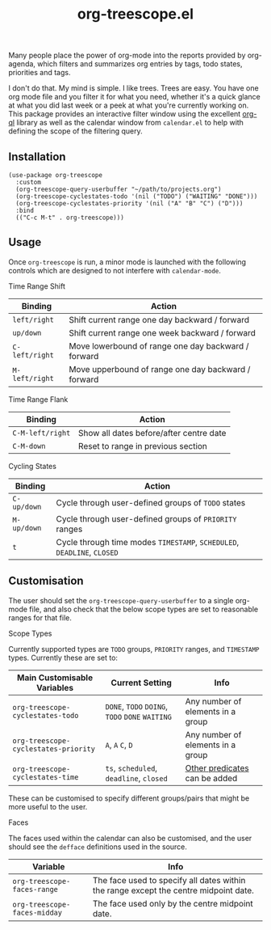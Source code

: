 #+TITLE: org-treescope.el

# NOTE: HTML for the GitHub renderer, courtesy of alphapapa for the template.
#+HTML: <a href="https://melpa.org/#/org-treescope"><img src="https://melpa.org/packages/org-treescope-badge.svg"></a> <a href="https://stable.melpa.org/#/org-treescope"><img src="https://stable.melpa.org/packages/org-treescope-badge.svg"></a>

Many people place the power of org-mode into the reports provided by org-agenda, which filters and summarizes org entries by tags, todo states, priorities and tags.

I don't do that. My mind is simple. I like trees. Trees are easy. You have one org mode file and you filter it for what you need, whether it's a quick glance at what you did last week or a peek at what you're currently working on. This package provides an interactive filter window using the excellent [[https://github.com/alphapapa/org-ql][org-ql]] library as well as the calendar window from =calendar.el= to help with defining the scope of the filtering query.


#+HTML: <img src="https://user-images.githubusercontent.com/20641402/77492692-7dc1bd80-6e41-11ea-8618-a7f1c7161700.gif" />


** Installation

   #+begin_src elisp
     (use-package org-treescope
       :custom
       (org-treescope-query-userbuffer "~/path/to/projects.org")
       (org-treescope-cyclestates-todo '(nil ("TODO") ("WAITING" "DONE")))
       (org-treescope-cyclestates-priority '(nil ("A" "B" "C") ("D")))
       :bind
       (("C-c M-t" . org-treescope)))
   #+end_src

** Usage

   Once =org-treescope= is run, a minor mode is launched with the following controls which are designed to not interfere with =calendar-mode=.

**** Time Range Shift

     | Binding      | Action                                              |
     |--------------+-----------------------------------------------------|
     | =left/right=   | Shift current range one day backward / forward      |
     | =up/down=      | Shift current range one week backward / forward     |
     | =C-left/right= | Move lowerbound of range one day backward / forward |
     | =M-left/right= | Move upperbound of range one day backward / forward |

**** Time Range Flank

     | Binding        | Action                                  |
     |----------------+-----------------------------------------|
     | =C-M-left/right= | Show all dates before/after centre date |
     | =C-M-down=       | Reset to range in previous section      |

**** Cycling States

     | Binding   | Action                                                          |
     |-----------+-----------------------------------------------------------------|
     | =C-up/down= | Cycle through user-defined groups of =TODO= states                |
     | =M-up/down= | Cycle through user-defined groups of =PRIORITY= ranges            |
     | =t=         | Cycle through time modes =TIMESTAMP=, =SCHEDULED=, =DEADLINE=, =CLOSED= |


** Customisation

   The user should set the =org-treescope-query-userbuffer= to a single org-mode file, and also check that the below scope types are set to reasonable ranges for that file.

**** Scope Types

     Currently supported types are =TODO= groups, =PRIORITY= ranges, and =TIMESTAMP= types. Currently these are set to:

     | Main Customisable Variables  | Current Setting                     | Info                              |
     |------------------------------+-------------------------------------+-----------------------------------|
     | =org-treescope-cyclestates-todo=     | =DONE=, =TODO= =DOING=, =TODO= =DONE= =WAITING= | Any number of elements in a group |
     | =org-treescope-cyclestates-priority= | =A=, =A= =C=, =D=                           | Any number of elements in a group |
     | =org-treescope-cyclestates-time=     | =ts=, =scheduled=, =deadline=, =closed=     | [[https://github.com/alphapapa/org-ql#datetime-predicates][Other predicates]] can be added     |

     These can be customised to specify different groups/pairs that might be more useful to the user.

**** Faces

     The faces used within the calendar can also be customised, and the user should see the =defface= definitions used in the source.

     | Variable                    | Info                                                                                 |
     |-----------------------------+--------------------------------------------------------------------------------------|
     | =org-treescope-faces-range=  | The face used to specify all dates within the range except the centre midpoint date. |
     | =org-treescope-faces-midday= | The face used only by the centre midpoint date.                                      |
 

